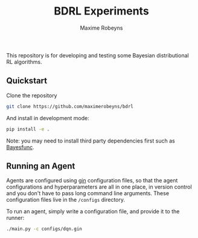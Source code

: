 #+TITLE:     BDRL Experiments
#+AUTHOR:    Maxime Robeyns
#+EMAIL:     maximerobeyns@gmail.com

This repository is for developing and testing some Bayesian distributional RL
algorithms.

** Quickstart

Clone the repository

#+BEGIN_SRC bash
git clone https://github.com/maximerobeyns/bdrl
#+END_SRC

And install in development mode:

#+BEGIN_SRC bash
pip install -e .
#+END_SRC

Note: you may need to install third party dependencies first such as [[https://github.com/LaurenceA/bayesfunc][Bayesfunc]].

** Running an Agent

Agents are configured using [[https://github.com/google/gin-config][gin]] configuration files, so that the agent
configurations and hyperparameters are all in one place, in version control and
you don't have to pass long command line arguments. These configuration files
live in the =/configs= directory.

To run an agent, simply write a configuration file, and provide it to the
runner:

#+BEGIN_SRC bash
./main.py -c configs/dqn.gin
#+END_SRC
